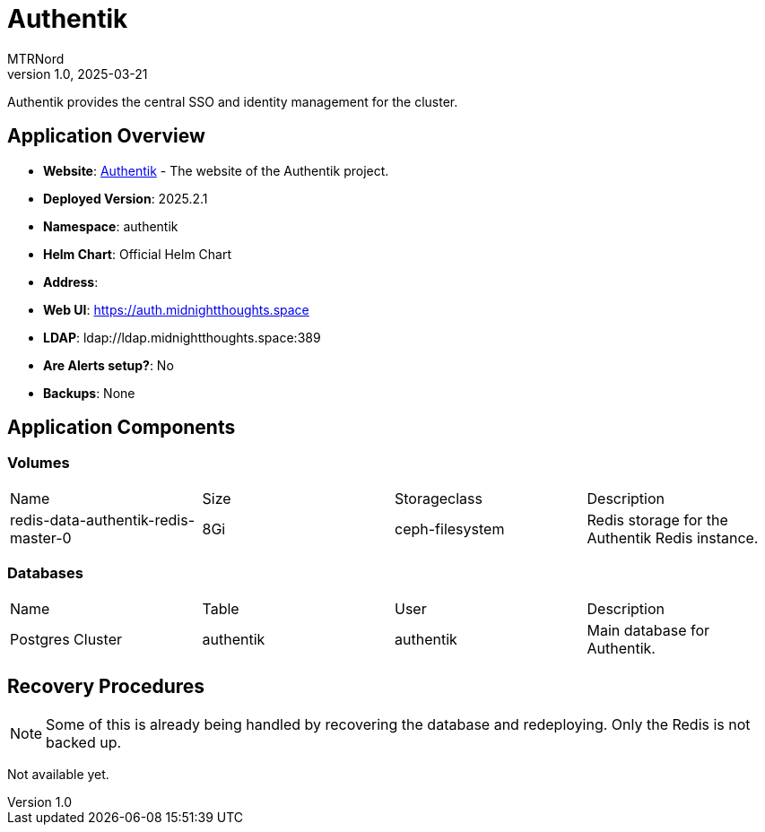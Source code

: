 = Authentik
:doctype: book
:author: MTRNord
:revnumber: 1.0
:revdate: 2025-03-21

Authentik provides the central SSO and identity management for the cluster.

== Application Overview

- **Website**: https://authentik.io[Authentik] - The website of the Authentik project.
- **Deployed Version**: 2025.2.1
- **Namespace**: authentik
- **Helm Chart**: Official Helm Chart
- **Address**:
    - **Web UI**: https://auth.midnightthoughts.space
    - **LDAP**: ldap://ldap.midnightthoughts.space:389
- **Are Alerts setup?**: No
- **Backups**: None

== Application Components

=== Volumes

[cols="2,2,2,2"]
|===
| Name | Size | Storageclass | Description 
| redis-data-authentik-redis-master-0 | 8Gi | ceph-filesystem | Redis storage for the Authentik Redis instance.
|===

=== Databases

[cols="2,2,2,2"]
|===
| Name | Table | User | Description
| Postgres Cluster | authentik | authentik | Main database for Authentik.
|===

== Recovery Procedures

NOTE: Some of this is already being handled by recovering the database and redeploying. Only the Redis is not backed up.

Not available yet.